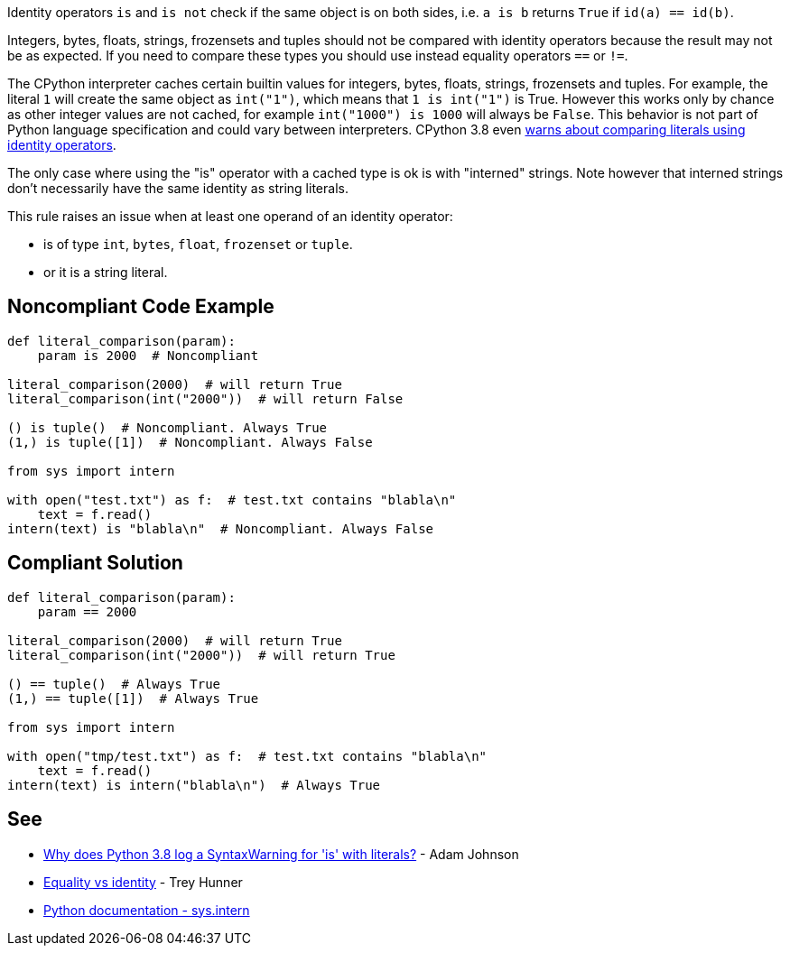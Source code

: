 Identity operators ``++is++`` and ``++is not++`` check if the same object is on both sides, i.e. ``++a is b++`` returns ``++True++`` if ``++id(a) == id(b)++``.


Integers, bytes, floats, strings, frozensets and tuples should not be compared with identity operators because the result may not be as expected. If you need to compare these types you should use instead equality operators ``++==++`` or ``++!=++``.


The CPython interpreter caches certain builtin values for integers, bytes, floats, strings, frozensets and tuples. For example, the literal ``++1++`` will create the same object as ``++int("1")++``, which means that ``++1 is int("1")++`` is True. However this works only by chance as other integer values are not cached, for example ``++int("1000") is 1000++`` will always be ``++False++``. This behavior is not part of Python language specification and could vary between interpreters. CPython 3.8 even https://docs.python.org/3.8/whatsnew/3.8.html#changes-in-python-behavior[warns about comparing literals using identity operators].


The only case where using the "is" operator with a cached type is ok is with "interned" strings. Note however that interned strings don't necessarily have the same identity as string literals.


This rule raises an issue when at least one operand of an identity operator:

* is of type ``++int++``, ``++bytes++``, ``++float++``, ``++frozenset++`` or ``++tuple++``.
* or it is a string literal.

== Noncompliant Code Example

----
def literal_comparison(param):
    param is 2000  # Noncompliant

literal_comparison(2000)  # will return True
literal_comparison(int("2000"))  # will return False

() is tuple()  # Noncompliant. Always True
(1,) is tuple([1])  # Noncompliant. Always False

from sys import intern

with open("test.txt") as f:  # test.txt contains "blabla\n"
    text = f.read()
intern(text) is "blabla\n"  # Noncompliant. Always False
----

== Compliant Solution

----
def literal_comparison(param):
    param == 2000

literal_comparison(2000)  # will return True
literal_comparison(int("2000"))  # will return True

() == tuple()  # Always True
(1,) == tuple([1])  # Always True

from sys import intern

with open("tmp/test.txt") as f:  # test.txt contains "blabla\n"
    text = f.read()
intern(text) is intern("blabla\n")  # Always True
----

== See

* https://adamj.eu/tech/2020/01/21/why-does-python-3-8-syntaxwarning-for-is-literal/[Why does Python 3.8 log a SyntaxWarning for 'is' with literals?] - Adam Johnson
* https://treyhunner.com/2019/03/unique-and-sentinel-values-in-python/#Equality_vs_identity[Equality vs identity]  - Trey Hunner
* https://docs.python.org/3.7/library/sys.html?highlight=sys.intern#sys.intern[Python documentation - sys.intern]
